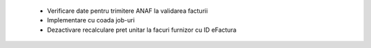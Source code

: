  - Verificare date pentru trimitere ANAF la validarea facturii
 - Implementare cu coada job-uri
 - Dezactivare recalculare pret unitar la facuri furnizor cu ID eFactura
